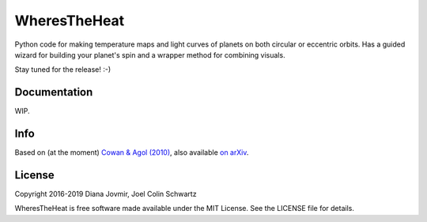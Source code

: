 WheresTheHeat
=============

Python code for making temperature maps and light curves of planets on both circular or eccentric orbits. Has a guided wizard for building your planet's spin and a wrapper method for combining visuals.

Stay tuned for the release! :-)

Documentation
-------------

WIP.

Info
----

Based on (at the moment) `Cowan & Agol (2010) <http://iopscience.iop.org/article/10.1088/0004-637X/726/2/82>`_, also available `on arXiv <https://arxiv.org/abs/1011.0428>`_.

License
-------

Copyright 2016-2019 Diana Jovmir, Joel Colin Schwartz

WheresTheHeat is free software made available under the MIT License. See the LICENSE file for details.